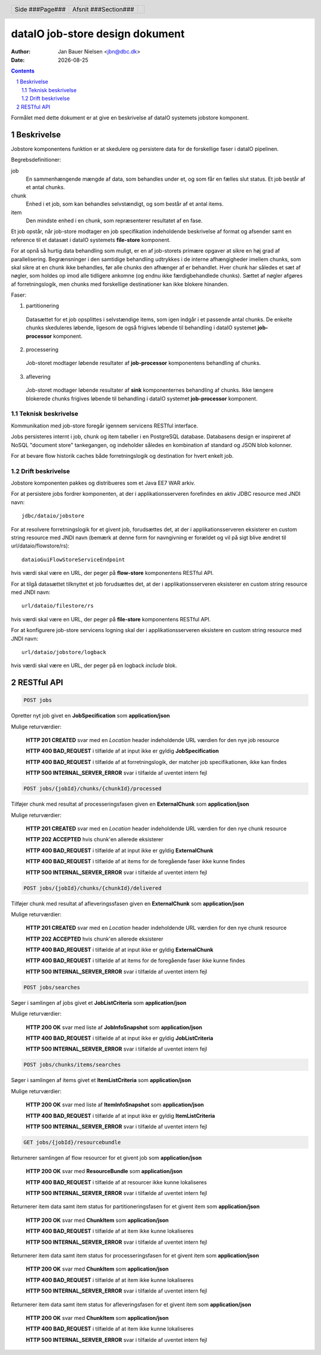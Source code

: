 ================================
dataIO job-store design dokument
================================

.. |date| date::

:author: Jan Bauer Nielsen <jbn@dbc.dk>
:date: |date|

.. header::

    .. class:: headertable

    +---------------+---------------------+---+
    |               |.. class:: centered  |   |
    |               |                     |   |
    |Side ###Page###|Afsnit  ###Section###|   |
    +---------------+---------------------+---+

.. contents::

.. section-numbering::

.. raw:: pdf

   PageBreak oneColumn

Formålet med dette dokument er at give en beskrivelse af dataIO systemets
jobstore komponent.

Beskrivelse
===========

Jobstore komponentens funktion er at skedulere og persistere data for de
forskellige faser i dataIO pipelinen.

Begrebsdefinitioner:

job
  En sammenhængende mængde af data, som behandles under et, og som får en
  fælles slut status. Et job består af et antal chunks.

chunk
  Enhed i et job, som kan behandles selvstændigt, og som består af et antal
  items.

item
  Den mindste enhed i en chunk, som repræsenterer resultatet af en fase.

Et job opstår, når job-store modtager en job specifikation indeholdende
beskrivelse af format og afsender samt en reference til et datasæt i dataIO
systemets **file-store** komponent.

For at opnå så hurtig data behandling som muligt, er en af job-storets
primære opgaver at sikre en høj grad af parallelisering. Begrænsninger i
den samtidige behandling udtrykkes i de interne afhængigheder imellem
chunks, som skal sikre at en chunk ikke behandles, før alle chunks den
afhænger af er behandlet. Hver chunk har således et sæt af nøgler, som
holdes op imod alle tidligere ankomne (og endnu ikke færdigbehandlede
chunks). Sættet af nøgler afgøres af forretningslogik, men chunks med
forskellige destinationer kan ikke blokere hinanden.

Faser:

1. partitionering
  Datasættet for et job opsplittes i selvstændige items, som igen indgår
  i et passende antal chunks. De enkelte chunks skeduleres løbende,
  ligesom de også frigives løbende til behandling i dataIO systemet
  **job-processor** komponent.

2. processering
  Job-storet modtager løbende resultater af **job-processor** komponentens
  behandling af chunks.

3. aflevering
  Job-storet modtager løbende resultater af **sink** komponenternes
  behandling af chunks. Ikke længere blokerede chunks frigives løbende til
  behandling i dataIO systemet **job-processor** komponent.

Teknisk beskrivelse
~~~~~~~~~~~~~~~~~~~

Kommunikation med job-store foregår igennem servicens RESTful interface.

Jobs persisteres internt i job, chunk og item tabeller i en PostgreSQL
database. Databasens design er inspireret af NoSQL "document store"
tankegangen, og indeholder således en kombination af standard og JSON
blob kolonner.

For at bevare flow historik caches både forretningslogik og destination
for hvert enkelt job.

Drift beskrivelse
~~~~~~~~~~~~~~~~~

Jobstore komponenten pakkes og distribueres som et Java EE7 WAR arkiv.

For at persistere jobs fordrer komponenten, at der i applikationsserveren
forefindes en aktiv JDBC resource med JNDI navn::

    jdbc/dataio/jobstore

For at resolvere forretningslogik for et givent job, forudsættes det, at
der i applikationsserveren eksisterer en custom string resource med JNDI
navn (bemærk at denne form for navngivning er forældet og vil på sigt blive
ændret til url/dataio/flowstore/rs)::

    dataioGuiFlowStoreServiceEndpoint

hvis værdi skal være en URL, der peger på **flow-store** komponentens RESTful
API.

For at tilgå datasættet tilknyttet et job forudsættes det, at der i
applikationsserveren eksisterer en custom string resource med JNDI navn::

    url/dataio/filestore/rs

hvis værdi skal være en URL, der peger på **file-store** komponentens RESTful
API.

For at konfigurere job-store servicens logning skal der i applikationsserveren
eksistere en custom string resource med JNDI navn::

    url/dataio/jobstore/logback

hvis værdi skal være en URL, der peger på en logback *include* blok.

RESTful API
===========

.. code-block:: rst

    POST jobs

Opretter nyt job givet en **JobSpecification** som **application/json**

Mulige returværdier:

    **HTTP 201 CREATED** svar med en *Location* header indeholdende URL værdien for den nye job resource

    **HTTP 400 BAD_REQUEST** i tilfælde af at input ikke er gyldig **JobSpecification**

    **HTTP 400 BAD_REQUEST** i tilfælde af at forretningslogik, der matcher job specifikationen, ikke kan findes

    **HTTP 500 INTERNAL_SERVER_ERROR** svar i tilfælde af uventet intern fejl

.. code-block:: rst

    POST jobs/{jobId}/chunks/{chunkId}/processed

Tilføjer chunk med resultat af processeringsfasen given en **ExternalChunk** som **application/json**

Mulige returværdier:

    **HTTP 201 CREATED** svar med en *Location* header indeholdende URL værdien for den nye chunk resource

    **HTTP 202 ACCEPTED** hvis chunk'en allerede eksisterer

    **HTTP 400 BAD_REQUEST** i tilfælde af at input ikke er gyldig **ExternalChunk**

    **HTTP 400 BAD_REQUEST** i tilfælde af at items for de foregående faser ikke kunne findes

    **HTTP 500 INTERNAL_SERVER_ERROR** svar i tilfælde af uventet intern fejl

.. code-block:: rst

    POST jobs/{jobId}/chunks/{chunkId}/delivered

Tilføjer chunk med resultat af afleveringssfasen given en **ExternalChunk** som **application/json**

Mulige returværdier:

    **HTTP 201 CREATED** svar med en *Location* header indeholdende URL værdien for den nye chunk resource

    **HTTP 202 ACCEPTED** hvis chunk'en allerede eksisterer

    **HTTP 400 BAD_REQUEST** i tilfælde af at input ikke er gyldig **ExternalChunk**

    **HTTP 400 BAD_REQUEST** i tilfælde af at items for de foregående faser ikke kunne findes

    **HTTP 500 INTERNAL_SERVER_ERROR** svar i tilfælde af uventet intern fejl

.. code-block:: rst

    POST jobs/searches

Søger i samlingen af jobs givet et **JobListCriteria** som **application/json**

Mulige returværdier:

    **HTTP 200 OK** svar med liste af **JobInfoSnapshot** som **application/json**

    **HTTP 400 BAD_REQUEST** i tilfælde af at input ikke er gyldig **JobListCriteria**

    **HTTP 500 INTERNAL_SERVER_ERROR** svar i tilfælde af uventet intern fejl

.. code-block:: rst

    POST jobs/chunks/items/searches

Søger i samlingen af items givet et **ItemListCriteria** som **application/json**

Mulige returværdier:

    **HTTP 200 OK** svar med liste af **ItemInfoSnapshot** som **application/json**

    **HTTP 400 BAD_REQUEST** i tilfælde af at input ikke er gyldig **ItemListCriteria**

    **HTTP 500 INTERNAL_SERVER_ERROR** svar i tilfælde af uventet intern fejl

.. code-block:: rst

    GET jobs/{jobId}/resourcebundle

Returnerer samlingen af flow resourcer for et givent job som **application/json**

    **HTTP 200 OK** svar med **ResourceBundle** som **application/json**

    **HTTP 400 BAD_REQUEST** i tilfælde af at resourcer ikke kunne lokaliseres

    **HTTP 500 INTERNAL_SERVER_ERROR** svar i tilfælde af uventet intern fejl

.. code-block: : rst

    GET jobs/{jobId}/chunks/{chunkId}/items{itemId}/partitioned

Returnerer item data samt item status for partitioneringsfasen for et givent item som **application/json**

    **HTTP 200 OK** svar med **ChunkItem** som **application/json**

    **HTTP 400 BAD_REQUEST** i tilfælde af at item ikke kunne lokaliseres

    **HTTP 500 INTERNAL_SERVER_ERROR** svar i tilfælde af uventet intern fejl

.. code-block: : rst

    GET jobs/{jobId}/chunks/{chunkId}/items{itemId}/processed

Returnerer item data samt item status for processeringsfasen for et givent item som **application/json**

    **HTTP 200 OK** svar med **ChunkItem** som **application/json**

    **HTTP 400 BAD_REQUEST** i tilfælde af at item ikke kunne lokaliseres

    **HTTP 500 INTERNAL_SERVER_ERROR** svar i tilfælde af uventet intern fejl

.. code-block: : rst

    GET jobs/{jobId}/chunks/{chunkId}/items{itemId}/delivered

Returnerer item data samt item status for afleveringsfasen for et givent item som **application/json**

    **HTTP 200 OK** svar med **ChunkItem** som **application/json**

    **HTTP 400 BAD_REQUEST** i tilfælde af at item ikke kunne lokaliseres

    **HTTP 500 INTERNAL_SERVER_ERROR** svar i tilfælde af uventet intern fejl
